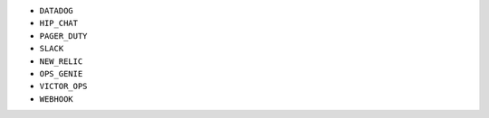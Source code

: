 - ``DATADOG``
- ``HIP_CHAT``
- ``PAGER_DUTY``
- ``SLACK``
- ``NEW_RELIC``
- ``OPS_GENIE``
- ``VICTOR_OPS``
- ``WEBHOOK``